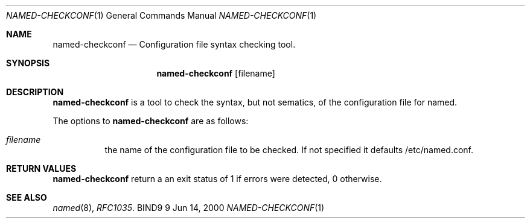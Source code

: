 .\" Copyright (C) 2000, 2001  Internet Software Consortium.
.\"
.\" Permission to use, copy, modify, and distribute this software for any
.\" purpose with or without fee is hereby granted, provided that the above
.\" copyright notice and this permission notice appear in all copies.
.\"
.\" THE SOFTWARE IS PROVIDED "AS IS" AND INTERNET SOFTWARE CONSORTIUM
.\" DISCLAIMS ALL WARRANTIES WITH REGARD TO THIS SOFTWARE INCLUDING ALL
.\" IMPLIED WARRANTIES OF MERCHANTABILITY AND FITNESS. IN NO EVENT SHALL
.\" INTERNET SOFTWARE CONSORTIUM BE LIABLE FOR ANY SPECIAL, DIRECT,
.\" INDIRECT, OR CONSEQUENTIAL DAMAGES OR ANY DAMAGES WHATSOEVER RESULTING
.\" FROM LOSS OF USE, DATA OR PROFITS, WHETHER IN AN ACTION OF CONTRACT,
.\" NEGLIGENCE OR OTHER TORTIOUS ACTION, ARISING OUT OF OR IN CONNECTION
.\" WITH THE USE OR PERFORMANCE OF THIS SOFTWARE.

.\" $Id: named-checkconf.1,v 1.2.2.1 2001/01/09 22:39:54 bwelling Exp $

.Dd Jun 14, 2000
.Dt NAMED-CHECKCONF 1
.Os BIND9 9
.ds vT BIND9 Programmer's Manual
.Sh NAME
.Nm named-checkconf
.Nd Configuration file syntax checking tool.
.Sh SYNOPSIS
.Nm named-checkconf
.Op filename
.Sh DESCRIPTION
.Pp
.Nm named-checkconf
is a tool to check the syntax, but not sematics, of the configuration file
for named.
.Pp
The options to
.Nm named-checkconf
are as follows:
.Bl -tag -width Ds
.It Ar filename
the name of the configuration file to be checked.
If not specified it defaults /etc/named.conf.
.Sh RETURN VALUES
.Pp
.Nm named-checkconf
return a an exit status of 1 if errors were detected,
0 otherwise.
.Sh SEE ALSO
.Xr named 8 ,
.Xr RFC1035 .
